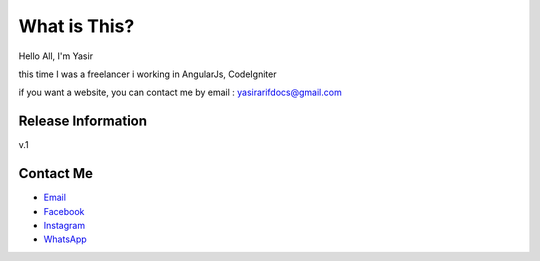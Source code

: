 ###################
What is This?
###################

Hello All,
I'm Yasir

this time I was a freelancer
i working in AngularJs, CodeIgniter

if you want a website, you can contact me by email : yasirarifdocs@gmail.com

*******************
Release Information
*******************

v.1

*********
Contact Me
*********

-  `Email <yasirarifdocs@gmail.com>`_
-  `Facebook <https://facebook.com/87ajip>`_
-  `Instagram <http://instagram.com/_yasirarif>`_
-  `WhatsApp <+6281370977883>`_